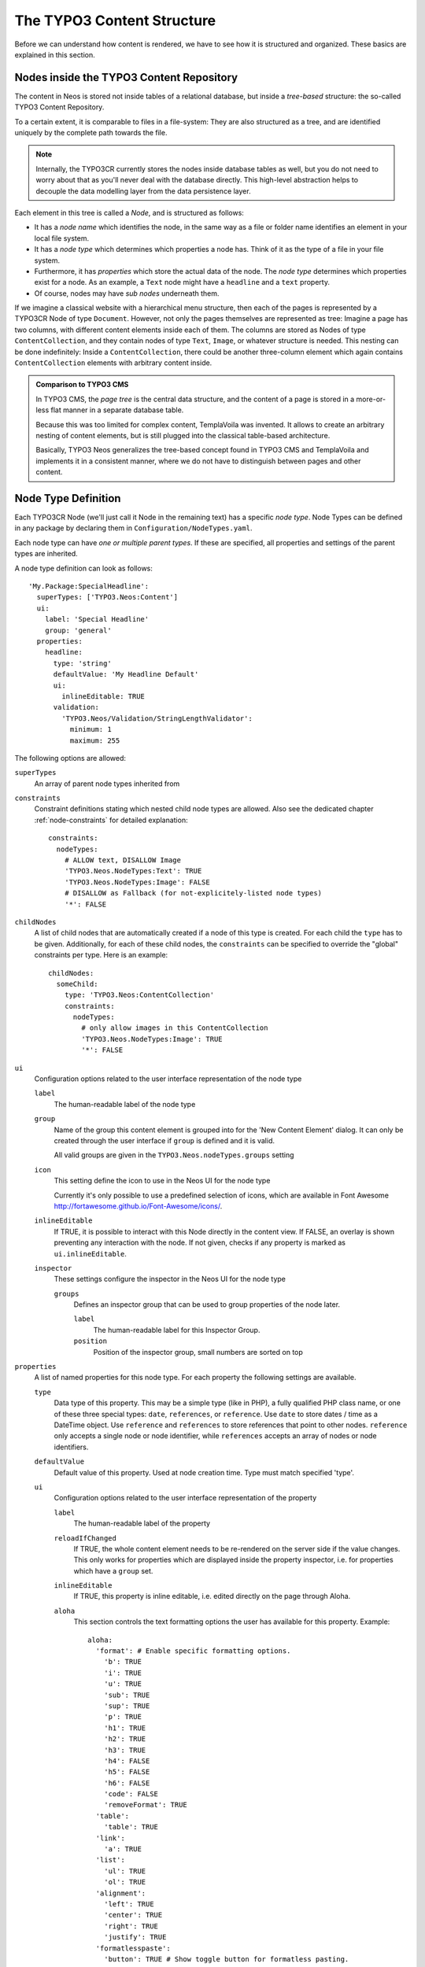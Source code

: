 .. _content-structure:

===========================
The TYPO3 Content Structure
===========================

Before we can understand how content is rendered, we have to see how it is structured
and organized. These basics are explained in this section.

Nodes inside the TYPO3 Content Repository
=========================================

The content in Neos is stored not inside tables of a relational database, but
inside a *tree-based* structure: the so-called TYPO3 Content Repository.

To a certain extent, it is comparable to files in a file-system: They are also
structured as a tree, and are identified uniquely by the complete path towards
the file.

.. note:: Internally, the TYPO3CR currently stores the nodes inside database
   tables as well, but you do not need to worry about that as you'll never deal
   with the database directly. This high-level abstraction helps to decouple
   the data modelling layer from the data persistence layer.

Each element in this tree is called a *Node*, and is structured as follows:

* It has a *node name* which identifies the node, in the same way as a file or
  folder name identifies an element in your local file system.
* It has a *node type* which determines which properties a node has. Think of
  it as the type of a file in your file system.
* Furthermore, it has *properties* which store the actual data of the node.
  The *node type* determines which properties exist for a node. As an example,
  a ``Text`` node might have a ``headline`` and a ``text`` property.
* Of course, nodes may have *sub nodes* underneath them.

If we imagine a classical website with a hierarchical menu structure, then each
of the pages is represented by a TYPO3CR Node of type ``Document``. However, not only
the pages themselves are represented as tree: Imagine a page has two columns,
with different content elements inside each of them. The columns are stored as
Nodes of type ``ContentCollection``, and they contain nodes of type ``Text``, ``Image``, or
whatever structure is needed. This nesting can be done indefinitely: Inside
a ``ContentCollection``, there could be another three-column element which again contains
``ContentCollection`` elements with arbitrary content inside.

.. admonition:: Comparison to TYPO3 CMS

	In TYPO3 CMS, the *page tree* is the central data structure, and the content
	of a page is stored in a more-or-less flat manner in a separate database table.

	Because this was too limited for complex content, TemplaVoila was invented.
	It allows to create an arbitrary nesting of content elements, but is still
	plugged into the classical table-based architecture.

	Basically, TYPO3 Neos generalizes the tree-based concept found in TYPO3 CMS
	and TemplaVoila and implements it in a consistent manner, where we do not
	have to distinguish between pages and other content.

.. _node-type-definition:

Node Type Definition
====================

Each TYPO3CR Node (we'll just call it Node in the remaining text) has a specific
*node type*. Node Types can be defined in any package by declaring them in
``Configuration/NodeTypes.yaml``.

Each node type can have *one or multiple parent types*. If these are specified,
all properties and settings of the parent types are inherited.

A node type definition can look as follows::

	'My.Package:SpecialHeadline':
	  superTypes: ['TYPO3.Neos:Content']
	  ui:
	    label: 'Special Headline'
	    group: 'general'
	  properties:
	    headline:
	      type: 'string'
	      defaultValue: 'My Headline Default'
	      ui:
	        inlineEditable: TRUE
	      validation:
	        'TYPO3.Neos/Validation/StringLengthValidator':
	          minimum: 1
	          maximum: 255

The following options are allowed:

``superTypes``
  An array of parent node types inherited from

``constraints``
  Constraint definitions stating which nested child node types are allowed. Also see the dedicated chapter
  :ref:`node-constraints` for detailed explanation::

    constraints:
      nodeTypes:
        # ALLOW text, DISALLOW Image
        'TYPO3.Neos.NodeTypes:Text': TRUE
        'TYPO3.Neos.NodeTypes:Image': FALSE
        # DISALLOW as Fallback (for not-explicitely-listed node types)
        '*': FALSE

``childNodes``
  A list of child nodes that are automatically created if a node of this type is created.
  For each child the ``type`` has to be given. Additionally, for each of these child nodes,
  the ``constraints`` can be specified to override the "global" constraints per type.
  Here is an example::

    childNodes:
      someChild:
        type: 'TYPO3.Neos:ContentCollection'
        constraints:
          nodeTypes:
            # only allow images in this ContentCollection
            'TYPO3.Neos.NodeTypes:Image': TRUE
            '*': FALSE

``ui``
  Configuration options related to the user interface representation of the node type

  ``label``
    The human-readable label of the node type

  ``group``
    Name of the group this content element is grouped into for the 'New Content Element' dialog.
    It can only be created through the user interface if ``group`` is defined and it is valid.

    All valid groups are given in the ``TYPO3.Neos.nodeTypes.groups`` setting

  ``icon``
    This setting define the icon to use in the Neos UI for the node type

    Currently it's only possible to use a predefined selection of icons, which
    are available in Font Awesome http://fortawesome.github.io/Font-Awesome/icons/.

  ``inlineEditable``
    If TRUE, it is possible to interact with this Node directly in the content view.
    If FALSE, an overlay is shown preventing any interaction with the node.
    If not given, checks if any property is marked as ``ui.inlineEditable``.

  ``inspector``
    These settings configure the inspector in the Neos UI for the node type

    ``groups``
      Defines an inspector group that can be used to group properties of the node later.

      ``label``
        The human-readable label for this Inspector Group.

      ``position``
        Position of the inspector group, small numbers are sorted on top

``properties``
  A list of named properties for this node type. For each property the following settings are available.

  ``type``
    Data type of this property. This may be a simple type (like in PHP), a fully qualified PHP class name, or one of
    these three special types: ``date``, ``references``, or ``reference``. Use ``date`` to store dates / time as a DateTime object.
    Use ``reference`` and ``references`` to store references that point to other nodes. ``reference`` only accepts a single node
    or node identifier, while ``references`` accepts an array of nodes or node identifiers.

  ``defaultValue``
    Default value of this property. Used at node creation time. Type must match specified 'type'.

  ``ui``
    Configuration options related to the user interface representation of the property

    ``label``
      The human-readable label of the property

    ``reloadIfChanged``
      If TRUE, the whole content element needs to be re-rendered on the server side if the value
      changes. This only works for properties which are displayed inside the property inspector,
      i.e. for properties which have a ``group`` set.

    ``inlineEditable``
      If TRUE, this property is inline editable, i.e. edited directly on the page through Aloha.

    ``aloha``
      This section controls the text formatting options the user has available for this property.
      Example::

        aloha:
          'format': # Enable specific formatting options.
            'b': TRUE
            'i': TRUE
            'u': TRUE
            'sub': TRUE
            'sup': TRUE
            'p': TRUE
            'h1': TRUE
            'h2': TRUE
            'h3': TRUE
            'h4': FALSE
            'h5': FALSE
            'h6': FALSE
            'code': FALSE
            'removeFormat': TRUE
          'table':
            'table': TRUE
          'link':
            'a': TRUE
          'list':
            'ul': TRUE
            'ol': TRUE
          'alignment':
            'left': TRUE
            'center': TRUE
            'right': TRUE
            'justify': TRUE
          'formatlesspaste':
            'button': TRUE # Show toggle button for formatless pasting.
            'formatlessPasteOption': FALSE # Whether the format less pasting should be enable by default.
#           'strippedElements': ['a'] # If not set the default value is used.

      Example of disabling all formatting options::

        aloha:
          'format': []
          'table': []
          'link': []
          'list': []
          'alignment': []
          'formatlesspaste':
            'button': FALSE
            'formatlessPasteOption': TRUE

    ``inspector``
      These settings configure the inspector in the Neos UI for the property.

      ``group``
        Identifier of the *inspector group* this property is categorized into in the content editing
        user interface. If none is given, the property is not editable through the property inspector
        of the user interface.

        The value here must reference a groups configured in the ``ui.inspector.groups`` element of the
        node type this property belongs to.

      ``position``
        Position inside the inspector group, small numbers are sorted on top.

      ``editor``
        Name of the JavaScript Editor Class which is instantiated to edit this element in the inspector.

      ``editorOptions``
        A set of options for the given editor

  ``validation``
    A list of validators to use on the property. Below each validator type any options for the validator
    can be given.

Here is one of the standard Neos node types (slightly shortened)::

	'TYPO3.Neos.NodeTypes:Image':
	  superTypes: ['TYPO3.Neos:Content']
	  ui:
	    label: 'Image'
	    icon: 'icon-picture'
	    inspector:
	      groups:
	        image:
	          label: 'Image'
	          position: 5
	  properties:
	    image:
	      type: TYPO3\Media\Domain\Model\ImageVariant
	      ui:
	        label: 'Image'
	        reloadIfChanged: TRUE
	        inspector:
	          group: 'image'
	    alignment:
	      type: string
	      defaultValue: ''
	      ui:
	        label: 'Alignment'
	        reloadIfChanged: TRUE
	        inspector:
	          group: 'image'
	          editor: 'TYPO3.Neos/Inspector/Editors/SelectBoxEditor'
	          editorOptions:
	            placeholder: 'Default'
	            values:
	              '':
	                label: ''
	              center:
	                label: 'Center'
	              left:
	                label: 'Left'
	              right:
	                label: 'Right'
	    alternativeText:
	      type: string
	      ui:
	        label: 'Alternative text'
	        reloadIfChanged: TRUE
	        inspector:
	          group: 'image'
	    hasCaption:
	      type: boolean
	      ui:
	        label: 'Enable caption'
	        reloadIfChanged: TRUE
	        inspector:
	          group: 'image'
	    caption:
	      type: string
	      defaultValue: '<p>Enter caption here</p>'
	      ui:
	        inlineEditable: TRUE


Predefined Node Types
---------------------

TYPO3 Neos is shipped with a number of node types. It is helpful to know some of
them, as they can be useful elements to extend, and Neos depends on some of them
for proper behavior.

There are a few core node types which are needed by Neos; these are shipped in ``TYPO3.Neos``
directly. All other node types such as Text, Image, ... are shipped inside the ``TYPO3.Neos.NodeTypes``
package.

TYPO3.Neos:Node
~~~~~~~~~~~~~~~

``TYPO3.Neos:Node`` is a (more or less internal) base type which should be extended by
all content types which are used in the context of TYPO3 Neos.

It does not define any properties.


TYPO3.Neos:Document
~~~~~~~~~~~~~~~~~~~

An important distinction is between nodes which look and behave like pages
and "normal content" such as text, which is rendered inside a page. Nodes which
behave like pages are called *Document Nodes* in Neos. This means they have a unique,
externally visible URL by which they can be rendered.

The standard *page* in Neos is implemented by ``TYPO3.Neos.NodeTypes:Page`` which directly extends from
``TYPO3.Neos:Document``.


TYPO3.Neos:ContentCollection and TYPO3.Neos:Content
~~~~~~~~~~~~~~~~~~~~~~~~~~~~~~~~~~~~~~~~~~~~~~~~~~~

All content which does not behave like pages, but which lives inside them, is
implemented by two different node types:

First, there is the ``TYPO3.Neos:ContentCollection`` type: A ``TYPO3.Neos:ContentCollection`` has a structural purpose.
It usually does not contain any properties itself, but it contains an ordered list of child
nodes which are rendered inside.

Currently, ``TYPO3.Neos:ContentCollection`` should not be extended by custom types.

Second, the node type for all standard elements (such as text, image, youtube,
...) is ``TYPO3.Neos:Content``. This is–by far–the most often extended node type.
